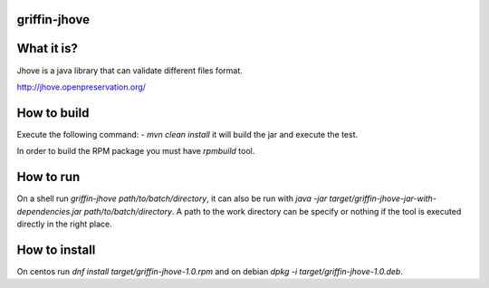griffin-jhove
-------------
What it is?
-----------
Jhove is a java library that can validate different files format.

http://jhove.openpreservation.org/

How to build
------------
Execute the following command:
- `mvn clean install` it will build the jar and execute the test.

In order to build the RPM package you must have `rpmbuild` tool.

How to run
----------
On a shell run `griffin-jhove path/to/batch/directory`, it can also be run with `java -jar target/griffin-jhove-jar-with-dependencies.jar path/to/batch/directory`. A path to the work directory can be specify or nothing if the tool is executed directly in the right place.

How to install
--------------
On centos run `dnf install target/griffin-jhove-1.0.rpm` and on debian `dpkg -i target/griffin-jhove-1.0.deb`.
